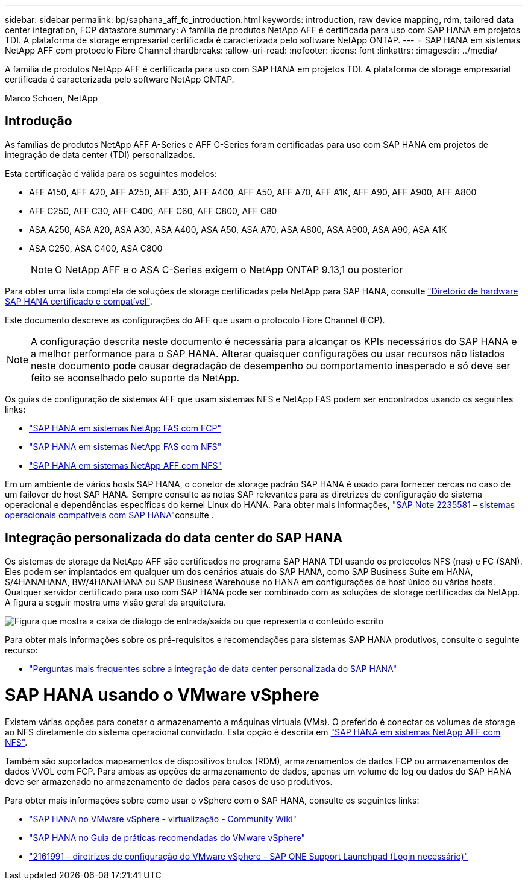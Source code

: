 ---
sidebar: sidebar 
permalink: bp/saphana_aff_fc_introduction.html 
keywords: introduction, raw device mapping, rdm, tailored data center integration, FCP datastore 
summary: A família de produtos NetApp AFF é certificada para uso com SAP HANA em projetos TDI. A plataforma de storage empresarial certificada é caracterizada pelo software NetApp ONTAP. 
---
= SAP HANA em sistemas NetApp AFF com protocolo Fibre Channel
:hardbreaks:
:allow-uri-read: 
:nofooter: 
:icons: font
:linkattrs: 
:imagesdir: ../media/


[role="lead"]
A família de produtos NetApp AFF é certificada para uso com SAP HANA em projetos TDI. A plataforma de storage empresarial certificada é caracterizada pelo software NetApp ONTAP.

Marco Schoen, NetApp



== Introdução

As famílias de produtos NetApp AFF A-Series e AFF C-Series foram certificadas para uso com SAP HANA em projetos de integração de data center (TDI) personalizados.

Esta certificação é válida para os seguintes modelos:

* AFF A150, AFF A20, AFF A250, AFF A30, AFF A400, AFF A50, AFF A70, AFF A1K, AFF A90, AFF A900, AFF A800
* AFF C250, AFF C30, AFF C400, AFF C60, AFF C800, AFF C80
* ASA A250, ASA A20, ASA A30, ASA A400, ASA A50, ASA A70, ASA A800, ASA A900, ASA A90, ASA A1K
* ASA C250, ASA C400, ASA C800
+

NOTE: O NetApp AFF e o ASA C-Series exigem o NetApp ONTAP 9.13,1 ou posterior



Para obter uma lista completa de soluções de storage certificadas pela NetApp para SAP HANA, consulte https://www.sap.com/dmc/exp/2014-09-02-hana-hardware/enEN/#/solutions?filters=v:deCertified;ve:13["Diretório de hardware SAP HANA certificado e compatível"^].

Este documento descreve as configurações do AFF que usam o protocolo Fibre Channel (FCP).


NOTE: A configuração descrita neste documento é necessária para alcançar os KPIs necessários do SAP HANA e a melhor performance para o SAP HANA. Alterar quaisquer configurações ou usar recursos não listados neste documento pode causar degradação de desempenho ou comportamento inesperado e só deve ser feito se aconselhado pelo suporte da NetApp.

Os guias de configuração de sistemas AFF que usam sistemas NFS e NetApp FAS podem ser encontrados usando os seguintes links:

* https://docs.netapp.com/us-en/netapp-solutions-sap/bp/saphana_fas_fc_introduction.html["SAP HANA em sistemas NetApp FAS com FCP"^]
* https://docs.netapp.com/us-en/netapp-solutions-sap/bp/saphana-fas-nfs_introduction.html["SAP HANA em sistemas NetApp FAS com NFS"^]
* https://docs.netapp.com/us-en/netapp-solutions-sap/bp/saphana_aff_nfs_introduction.html["SAP HANA em sistemas NetApp AFF com NFS"^]


Em um ambiente de vários hosts SAP HANA, o conetor de storage padrão SAP HANA é usado para fornecer cercas no caso de um failover de host SAP HANA. Sempre consulte as notas SAP relevantes para as diretrizes de configuração do sistema operacional e dependências específicas do kernel Linux do HANA. Para obter mais informações, https://launchpad.support.sap.com/["SAP Note 2235581 – sistemas operacionais compatíveis com SAP HANA"^]consulte .



== Integração personalizada do data center do SAP HANA

Os sistemas de storage da NetApp AFF são certificados no programa SAP HANA TDI usando os protocolos NFS (nas) e FC (SAN). Eles podem ser implantados em qualquer um dos cenários atuais do SAP HANA, como SAP Business Suite em HANA, S/4HANAHANA, BW/4HANAHANA ou SAP Business Warehouse no HANA em configurações de host único ou vários hosts. Qualquer servidor certificado para uso com SAP HANA pode ser combinado com as soluções de storage certificadas da NetApp. A figura a seguir mostra uma visão geral da arquitetura.

image:saphana_aff_fc_image1.png["Figura que mostra a caixa de diálogo de entrada/saída ou que representa o conteúdo escrito"]

Para obter mais informações sobre os pré-requisitos e recomendações para sistemas SAP HANA produtivos, consulte o seguinte recurso:

* http://go.sap.com/documents/2016/05/e8705aae-717c-0010-82c7-eda71af511fa.html["Perguntas mais frequentes sobre a integração de data center personalizada do SAP HANA"^]




= SAP HANA usando o VMware vSphere

Existem várias opções para conetar o armazenamento a máquinas virtuais (VMs). O preferido é conectar os volumes de storage ao NFS diretamente do sistema operacional convidado. Esta opção é descrita em link:https://docs.netapp.com/us-en/netapp-solutions-sap/bp/saphana_aff_nfs_introduction.html["SAP HANA em sistemas NetApp AFF com NFS"].

Também são suportados mapeamentos de dispositivos brutos (RDM), armazenamentos de dados FCP ou armazenamentos de dados VVOL com FCP. Para ambas as opções de armazenamento de dados, apenas um volume de log ou dados do SAP HANA deve ser armazenado no armazenamento de dados para casos de uso produtivos.

Para obter mais informações sobre como usar o vSphere com o SAP HANA, consulte os seguintes links:

* https://help.sap.com/docs/SUPPORT_CONTENT/virtualization/3362185751.html["SAP HANA no VMware vSphere - virtualização - Community Wiki"^]
* https://www.vmware.com/docs/sap_hana_on_vmware_vsphere_best_practices_guide-white-paper["SAP HANA no Guia de práticas recomendadas do VMware vSphere"^]
* https://launchpad.support.sap.com/["2161991 - diretrizes de configuração do VMware vSphere - SAP ONE Support Launchpad (Login necessário)"^]

